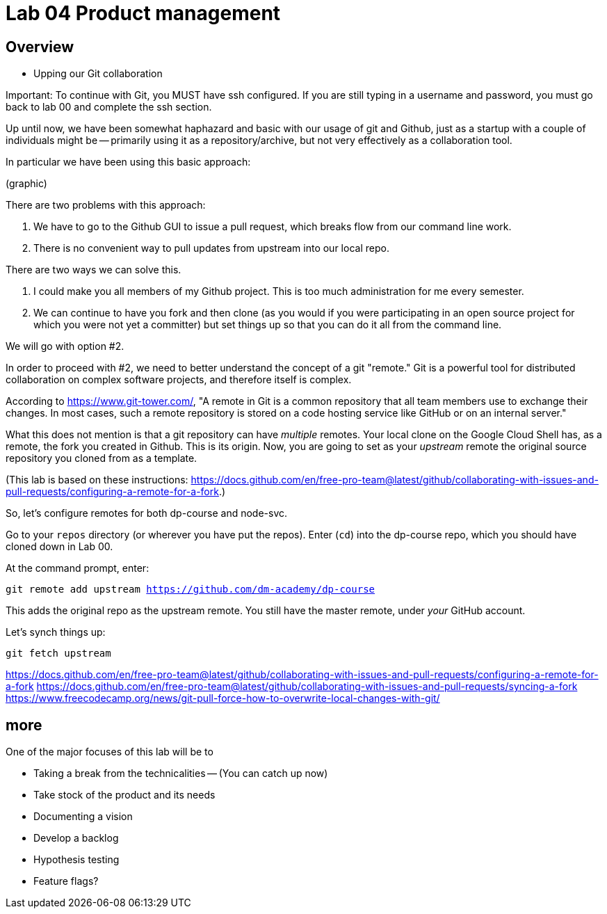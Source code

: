 = Lab 04 Product management

==  Overview

- Upping our Git collaboration

Important: To continue with Git, you MUST have ssh configured. If you are still typing in a username and password, you must go back to lab 00 and complete the ssh section. 

Up until now, we have been somewhat haphazard and basic with our usage of git and Github, just as a startup with a couple of individuals might be -- primarily using it as a repository/archive, but not very effectively as a collaboration tool. 

In particular we have been using this basic approach: 

(graphic)

There are two problems with this approach: 

1. We have to go to the Github GUI to issue a pull request, which breaks flow from our command line work. 
2. There is no convenient way to pull updates from upstream into our local repo. 

There are two ways we can solve this. 

1. I could make you all members of my Github project. This is too much administration for me every semester. 
2. We can continue to have you fork and then clone (as you would if you were participating in an open source project for which you were not yet a committer) but set things up so that you can do it all from the command line. 

We will go with option #2. 

In order to proceed with #2, we need to better understand the concept of a git "remote." Git is a powerful tool for distributed collaboration on complex software projects, and therefore itself is complex. 

According to https://www.git-tower.com/, "A remote in Git is a common repository that all team members use to exchange their changes. In most cases, such a remote repository is stored on a code hosting service like GitHub or on an internal server."

What this does not mention is that a git repository can have _multiple_ remotes. Your local clone on the Google Cloud Shell has, as a remote, the fork you created in Github. This is its origin.  Now, you are going to set as your _upstream_ remote the original source repository you cloned from as a template. 

(This lab is based on these instructions: https://docs.github.com/en/free-pro-team@latest/github/collaborating-with-issues-and-pull-requests/configuring-a-remote-for-a-fork.)

So, let's configure remotes for both dp-course and node-svc. 

Go to your `repos` directory (or wherever you have put the repos). Enter (`cd`) into the dp-course repo, which you should have cloned down in Lab 00. 

At the command prompt, enter: 

`git remote add upstream https://github.com/dm-academy/dp-course`

This adds the original repo as the upstream remote. You still have the master remote, under _your_ GitHub account. 

Let's synch things up: 

`git fetch upstream`



https://docs.github.com/en/free-pro-team@latest/github/collaborating-with-issues-and-pull-requests/configuring-a-remote-for-a-fork
https://docs.github.com/en/free-pro-team@latest/github/collaborating-with-issues-and-pull-requests/syncing-a-fork
https://www.freecodecamp.org/news/git-pull-force-how-to-overwrite-local-changes-with-git/ 


== more


One of the major focuses of this lab will be to 

- Taking a break from the technicalities
-- (You can catch up now)
- Take stock of the product and its needs
- Documenting a vision
- Develop a backlog
- Hypothesis testing
- Feature flags?
